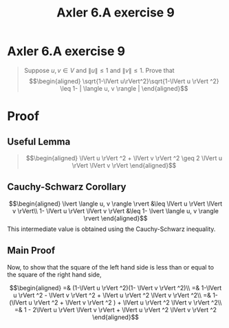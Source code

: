 #+TITLE: Axler 6.A exercise 9
* Axler 6.A exercise 9
  #+begin_quote
  Suppose $u, v \in V$ and $\lVert u \rVert \leq  1$ and $\lVert v \rVert \leq  1$. Prove that
  \[\begin{aligned}
  \sqrt{1-\lVert u\rVert^2}\sqrt{1-\lVert u \rVert ^2} \leq  1- | \langle u, v \rangle |
  \end{aligned}\]

  #+end_quote
* Proof

** Useful Lemma
   #+begin_quote
   \[\begin{aligned}
   \lVert u \rVert ^2 + \lVert v \rVert ^2 \geq 2 \lVert u \rVert \lVert v \rVert
   \end{aligned}\]
   #+end_quote

  [[file:KBe21math530srcAxler6A9Supplement.png]]

** Cauchy-Schwarz Corollary
  \[\begin{aligned}
  \lvert \langle u, v \rangle \rvert &\leq \lVert u \rVert \lVert v \rVert\\
  1- \lVert u \rVert \lVert v \rVert &\leq 1- \lvert \langle u, v \rangle \rvert
  \end{aligned}\]
  This intermediate value is obtained using the Cauchy-Schwarz inequality.

** Main Proof
  Now, to show that the square of the left hand side is less than or equal to the square of the right hand side,

  \[\begin{aligned}
  =& (1-\lVert u \rVert ^2)(1- \lVert v \rVert ^2)\\
  =& 1-\lVert u \rVert ^2 - \lVert v \rVert ^2 + \lVert u \rVert ^2 \lVert v \rVert ^2\\
  =& 1- (\lVert u \rVert ^2 + \lVert v \rVert ^2 ) + \lVert u \rVert ^2 \lVert v \rVert ^2\\
  =& 1 - 2\lVert u \rVert \lVert v \rVert + \lVert u \rVert ^2 \lVert v \rVert ^2
  \end{aligned}\]
